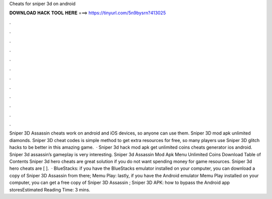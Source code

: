 Cheats for sniper 3d on android

𝐃𝐎𝐖𝐍𝐋𝐎𝐀𝐃 𝐇𝐀𝐂𝐊 𝐓𝐎𝐎𝐋 𝐇𝐄𝐑𝐄 ===> https://tinyurl.com/5n9bysrn?413025

.

.

.

.

.

.

.

.

.

.

.

.

Sniper 3D Assassin cheats work on android and iOS devices, so anyone can use them. Sniper 3D mod apk unlimited diamonds. Sniper 3D cheat codes is simple method to get extra resources for free, so many players use Sniper 3D glitch hacks to be better in this amazing game.  · Sniper 3d hack mod apk get unlimited coins cheats generator ios android. Sniper 3d assassin’s gameplay is very interesting. Sniper 3d Assassin Mod Apk Menu Unlimited Coins Download Table of Contents Sniper 3d hero cheats are great solution if you do not want spending money for game resources. Sniper 3d hero cheats are [ ].  · BlueStacks: if you have the BlueStacks emulator installed on your computer, you can download a copy of Sniper 3D Assassin from there; Memu Play: lastly, if you have the Android emulator Memu Play installed on your computer, you can get a free copy of Sniper 3D Assassin ; Sniper 3D APK: how to bypass the Android app storesEstimated Reading Time: 3 mins.